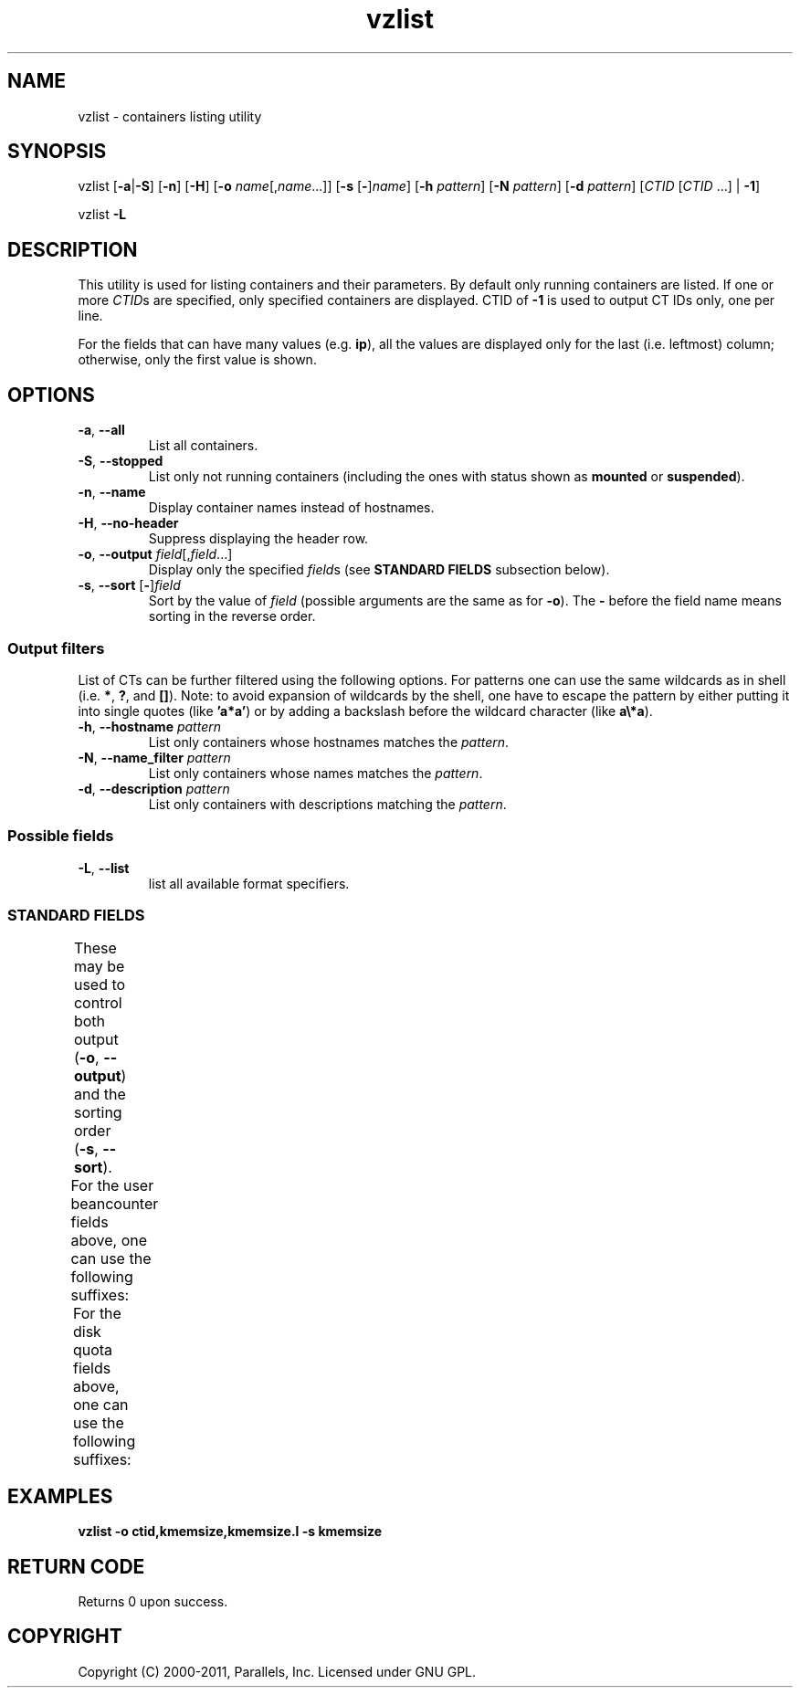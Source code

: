 .TH vzlist 8 "7 Feb 2011" "OpenVZ" "Containers"
.SH NAME
vzlist \- containers listing utility
.SH SYNOPSIS
vzlist [\fB-a\fR|\fB-S\fR] [\fB-n\fR] [\fB-H\fR] \
[\fB-o\fR \fIname\fR[,\fIname\fR...]] [\fB-s\fR [\fB-\fR]\fIname\fR] \
[\fB-h\fR \fIpattern\fR] [\fB-N\fR \fIpattern\fR] [\fB-d\fR \fIpattern\fR] \
[\fICTID\fR [\fICTID\fR ...] | \fB-1\fR]
.PP
vzlist \fB-L\fR
.SH DESCRIPTION
This utility is used for listing containers and their parameters.
By default only running containers are listed.
If one or more \fICTID\fRs are specified, only specified containers are
displayed. CTID of \fB-1\fR is used to output CT IDs only, one per line.
.PP
For the fields that can have many values (e.g. \fBip\fR),
all the values are displayed only for the last (i.e. leftmost) column;
otherwise, only the first value is shown.
.SH OPTIONS
.IP "\fB-a\fR, \fB--all\fR"
List all containers.
.IP "\fB-S\fR, \fB--stopped\fR"
List only not running containers (including the ones with status shown as
\fBmounted\fR or \fBsuspended\fR).
.IP "\fB-n\fR, \fB--name\fR"
Display container names instead of hostnames.
.IP "\fB-H\fR, \fB--no-header\fR"
Suppress displaying the header row.
.IP "\fB-o\fR, \fB--output\fR \fIfield\fR[,\fIfield\fR...]"
Display only the specified \fIfield\fRs (see \fBSTANDARD FIELDS\fR
subsection below).
.IP "\fB-s\fR, \fB--sort\fR [\fB-\fR]\fIfield\fR"
Sort by the value of \fIfield\fR (possible arguments are the same
as for \fB-o\fR). The \fB-\fR before the field name means sorting
in the reverse order.

.SS Output filters

List of CTs can be further filtered using the following options.
For patterns one can use the same wildcards as in shell
(i.e. \fB*\fR, \fB?\fR, and \fB[]\fR).
Note: to avoid expansion of wildcards by the shell, one have to escape
the pattern by either putting it into single quotes (like \fB'a*a'\fR)
or by adding a backslash before the wildcard character (like \fBa\\*a\fR).
.IP "\fB-h\fR, \fB--hostname\fR \fIpattern\fR"
List only containers whose hostnames matches the \fIpattern\fR.
.IP "\fB-N\fR, \fB--name_filter\fR \fIpattern\fR"
List only containers whose names matches the \fIpattern\fR.
.IP "\fB-d\fR, \fB--description\fR \fIpattern\fR"
List only containers with descriptions matching the \fIpattern\fR.

.SS Possible fields

.IP "\fB-L\fR, \fB--list\fR"
list all available format specifiers.

.SS STANDARD FIELDS

These may be used to control both output (\fB-o\fR, \fB--output\fR)
and the sorting order (\fB-s\fR, \fB--sort\fR).
.TS
allbox center;
lB lB
lI l.
Value	Header
_
ctid	CTID
hostname	HOSTNAME
name	NAME
description	DESCRIPTION
ostemplate	OSTEMPLATE
ip	IP_ADDR
status	STATUS
kmemsize	KMEMSIZE
lockedpages	LOCKEDP
privvmpages	PRIVVMP
shmpages	SHMP
numproc	NPROC
physpages	PHYSP
vmguarpages	VMGUARP
oomguarpages	OOMGUARP
numtcpsock	NTCPSOCK
numflock	NFLOCK
numpty	NPTY
numsiginfo	NSIGINFO
tcpsndbuf	TCPSNDB
tcprcvbuf	TCPRCVB
othersockbuf	OTHSOCKB
dgramrcvbuf	DGRAMRRB
numothersock	NOTHSOCK
dcachesize	DCACHESZ
numfile	NFILE
numiptent	NIPTENT
swappages	SWAPP
diskspace	DSPACE
diskinodes	DINODES
laverage	LAVERAGE
uptime	UPTIME
cpulimit	CPULIM
cpuunits	CPUUNI
ioprio	IOP
onboot	ONBOOT
bootorder	BOOTORDER
.TE
.P
For the user beancounter fields above, one can use the following suffixes:
.TS
allbox center;
lB lB lB
lI l l.
Suffix	Header	Description
_
 .m	.M	maxheld
 .b	.B	barrier
 .l	.L	limit
 .f	.F	failcnt
.TE
.P
For the disk quota fields above, one can use the following suffixes:
.TS
allbox center;
lB lB lB
lI l l.
Suffix  Header  Description
_
 .s	.S	softlimit
 .h	.H	hardlimit
.TE
.SH EXAMPLES
\fBvzlist -o ctid,kmemsize,kmemsize.l -s kmemsize\fR
.SH RETURN CODE
Returns 0 upon success.
.SH COPYRIGHT
Copyright (C) 2000-2011, Parallels, Inc. Licensed under GNU GPL.
